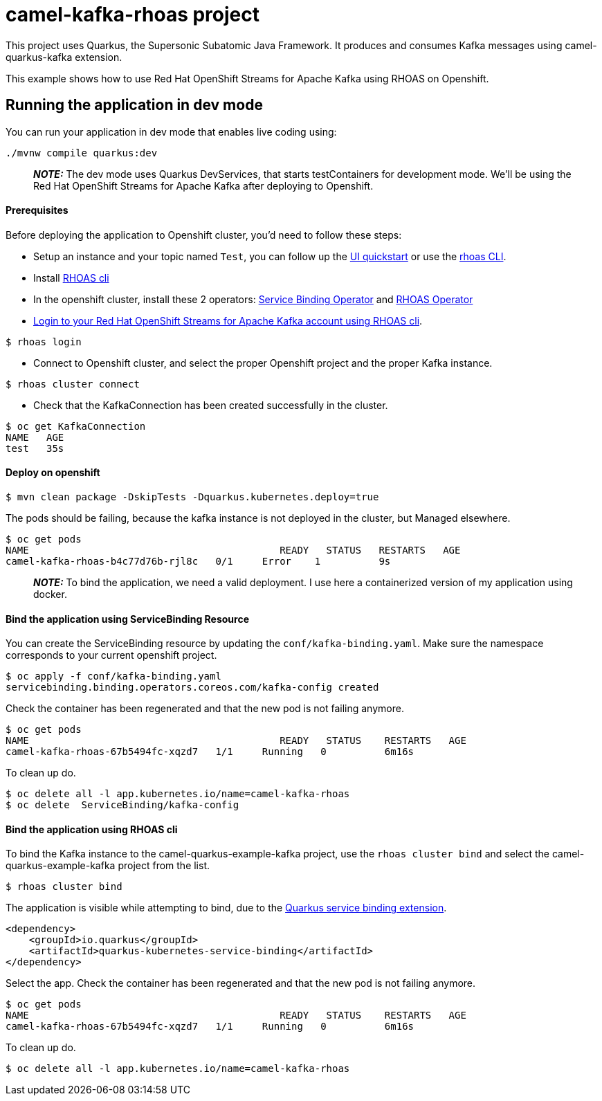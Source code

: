 = camel-kafka-rhoas project

This project uses Quarkus, the Supersonic Subatomic Java Framework.
It produces and consumes Kafka messages using camel-quarkus-kafka extension.

This example shows how to use Red Hat OpenShift Streams for Apache Kafka using RHOAS on Openshift.

== Running the application in dev mode

You can run your application in dev mode that enables live coding using:

[source,shell script]
----
./mvnw compile quarkus:dev

----

____

*_NOTE:_*  The dev mode uses Quarkus DevServices, that starts testContainers for development mode. We'll be using the Red Hat OpenShift Streams for Apache Kafka after deploying to Openshift.

____


==== Prerequisites
Before deploying the application to Openshift cluster, you'd need to follow these steps:

- Setup an instance and your topic named `Test`, you can follow up the https://cloud.redhat.com/beta/application-services/streams/resources[UI quickstart] or use the https://access.redhat.com/documentation/en-us/red_hat_openshift_streams_for_apache_kafka/1/guide/f520e427-cad2-40ce-823d-96234ccbc047[rhoas CLI].
- Install https://access.redhat.com/documentation/en-us/red_hat_openshift_streams_for_apache_kafka/1/guide/f520e427-cad2-40ce-823d-96234ccbc047#_8818f0d5-ae20-42c8-9622-a98e663ff1a8[RHOAS cli]
- In the openshift cluster, install these 2 operators: https://github.com/redhat-developer/service-binding-operator/blob/master/README.md[Service Binding Operator] and https://github.com/redhat-developer/app-services-operator/tree/main/docs[RHOAS Operator]
- https://access.redhat.com/documentation/en-us/red_hat_openshift_streams_for_apache_kafka/1/guide/f520e427-cad2-40ce-823d-96234ccbc047#_e081dde5-54e8-4cd2-81e5-4a53bf1f4338[Login to your Red Hat OpenShift Streams for Apache Kafka account using RHOAS cli].
----
$ rhoas login
----
- Connect to Openshift cluster, and select the proper Openshift project and the proper Kafka instance.
----
$ rhoas cluster connect
----

- Check that the KafkaConnection has been created successfully in the cluster.
----
$ oc get KafkaConnection
NAME   AGE
test   35s
----

==== Deploy on openshift

----
$ mvn clean package -DskipTests -Dquarkus.kubernetes.deploy=true
----

The pods should be failing, because the kafka instance is not deployed in the cluster, but Managed elsewhere.

----
$ oc get pods
NAME                                           READY   STATUS   RESTARTS   AGE
camel-kafka-rhoas-b4c77d76b-rjl8c   0/1     Error    1          9s
----

____

*_NOTE:_*  To bind the application, we need a valid deployment. I use here a containerized version of my application using docker.

____


==== Bind the application using ServiceBinding Resource

You can create the ServiceBinding resource by updating the `conf/kafka-binding.yaml`. Make sure the namespace corresponds to your current openshift project.

----
$ oc apply -f conf/kafka-binding.yaml
servicebinding.binding.operators.coreos.com/kafka-config created
----

Check the container has been regenerated and that the new pod is not failing anymore.
----
$ oc get pods
NAME                                           READY   STATUS    RESTARTS   AGE
camel-kafka-rhoas-67b5494fc-xqzd7   1/1     Running   0          6m16s
----

To clean up do.

[source,shell]
----
$ oc delete all -l app.kubernetes.io/name=camel-kafka-rhoas
$ oc delete  ServiceBinding/kafka-config
----

==== Bind the application using RHOAS cli

To bind the Kafka instance to the camel-quarkus-example-kafka project, use the `rhoas cluster bind` and select the camel-quarkus-example-kafka project from the list.
----
$ rhoas cluster bind
----
The application is visible while attempting to bind, due to the https://quarkus.io/guides/deploying-to-kubernetes#service-binding[Quarkus service binding extension].
----
<dependency>
    <groupId>io.quarkus</groupId>
    <artifactId>quarkus-kubernetes-service-binding</artifactId>
</dependency>
----

Select the app. Check the container has been regenerated and that the new pod is not failing anymore.
----
$ oc get pods
NAME                                           READY   STATUS    RESTARTS   AGE
camel-kafka-rhoas-67b5494fc-xqzd7   1/1     Running   0          6m16s
----

To clean up do.

[source,shell]
----
$ oc delete all -l app.kubernetes.io/name=camel-kafka-rhoas
----

